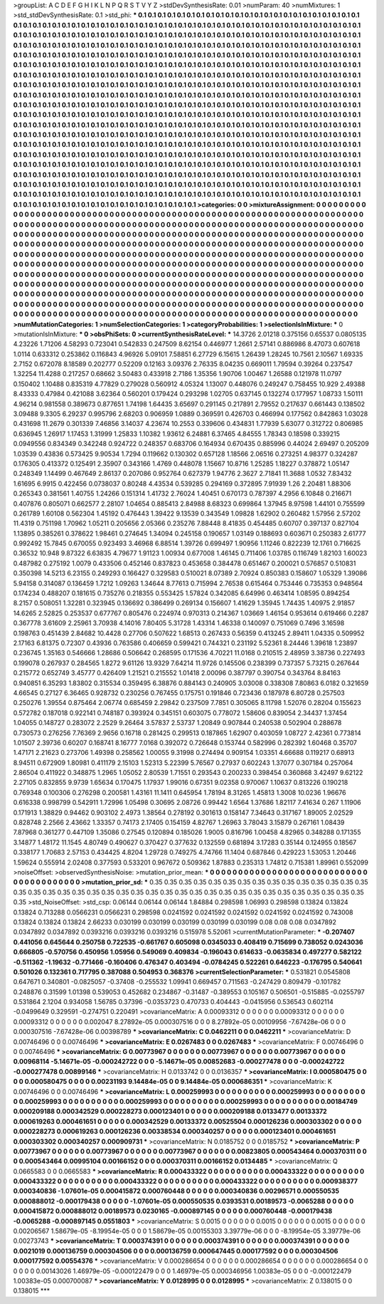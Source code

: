 >groupList:
A C D E F G H I K L
N P Q R S T V Y Z 
>stdDevSynthesisRate:
0.01 
>numParam:
40
>numMixtures:
1
>std_stdDevSynthesisRate:
0.1
>std_phi:
***
0.1 0.1 0.1 0.1 0.1 0.1 0.1 0.1 0.1 0.1
0.1 0.1 0.1 0.1 0.1 0.1 0.1 0.1 0.1 0.1
0.1 0.1 0.1 0.1 0.1 0.1 0.1 0.1 0.1 0.1
0.1 0.1 0.1 0.1 0.1 0.1 0.1 0.1 0.1 0.1
0.1 0.1 0.1 0.1 0.1 0.1 0.1 0.1 0.1 0.1
0.1 0.1 0.1 0.1 0.1 0.1 0.1 0.1 0.1 0.1
0.1 0.1 0.1 0.1 0.1 0.1 0.1 0.1 0.1 0.1
0.1 0.1 0.1 0.1 0.1 0.1 0.1 0.1 0.1 0.1
0.1 0.1 0.1 0.1 0.1 0.1 0.1 0.1 0.1 0.1
0.1 0.1 0.1 0.1 0.1 0.1 0.1 0.1 0.1 0.1
0.1 0.1 0.1 0.1 0.1 0.1 0.1 0.1 0.1 0.1
0.1 0.1 0.1 0.1 0.1 0.1 0.1 0.1 0.1 0.1
0.1 0.1 0.1 0.1 0.1 0.1 0.1 0.1 0.1 0.1
0.1 0.1 0.1 0.1 0.1 0.1 0.1 0.1 0.1 0.1
0.1 0.1 0.1 0.1 0.1 0.1 0.1 0.1 0.1 0.1
0.1 0.1 0.1 0.1 0.1 0.1 0.1 0.1 0.1 0.1
0.1 0.1 0.1 0.1 0.1 0.1 0.1 0.1 0.1 0.1
0.1 0.1 0.1 0.1 0.1 0.1 0.1 0.1 0.1 0.1
0.1 0.1 0.1 0.1 0.1 0.1 0.1 0.1 0.1 0.1
0.1 0.1 0.1 0.1 0.1 0.1 0.1 0.1 0.1 0.1
0.1 0.1 0.1 0.1 0.1 0.1 0.1 0.1 0.1 0.1
0.1 0.1 0.1 0.1 0.1 0.1 0.1 0.1 0.1 0.1
0.1 0.1 0.1 0.1 0.1 0.1 0.1 0.1 0.1 0.1
0.1 0.1 0.1 0.1 0.1 0.1 0.1 0.1 0.1 0.1
0.1 0.1 0.1 0.1 0.1 0.1 0.1 0.1 0.1 0.1
0.1 0.1 0.1 0.1 0.1 0.1 0.1 0.1 0.1 0.1
0.1 0.1 0.1 0.1 0.1 0.1 0.1 0.1 0.1 0.1
0.1 0.1 0.1 0.1 0.1 0.1 0.1 0.1 0.1 0.1
0.1 0.1 0.1 0.1 0.1 0.1 0.1 0.1 0.1 0.1
0.1 0.1 0.1 0.1 0.1 0.1 0.1 0.1 0.1 0.1
0.1 0.1 0.1 0.1 0.1 0.1 0.1 0.1 0.1 0.1
0.1 0.1 0.1 0.1 0.1 0.1 0.1 0.1 0.1 0.1
0.1 0.1 0.1 0.1 0.1 0.1 0.1 0.1 0.1 0.1
0.1 0.1 0.1 0.1 0.1 0.1 0.1 0.1 0.1 0.1
0.1 0.1 0.1 0.1 0.1 0.1 0.1 0.1 0.1 0.1
0.1 0.1 0.1 0.1 0.1 0.1 0.1 0.1 0.1 0.1
0.1 0.1 0.1 0.1 0.1 0.1 0.1 0.1 0.1 0.1
0.1 0.1 0.1 0.1 0.1 0.1 0.1 0.1 0.1 0.1
0.1 0.1 0.1 0.1 0.1 0.1 0.1 0.1 0.1 0.1
0.1 0.1 0.1 0.1 0.1 0.1 0.1 0.1 0.1 0.1
0.1 0.1 0.1 0.1 0.1 0.1 0.1 0.1 0.1 0.1
0.1 0.1 0.1 0.1 0.1 0.1 0.1 0.1 0.1 0.1
0.1 0.1 0.1 0.1 0.1 0.1 0.1 0.1 0.1 0.1
0.1 0.1 0.1 0.1 0.1 0.1 0.1 0.1 0.1 0.1
0.1 0.1 0.1 0.1 0.1 0.1 0.1 0.1 0.1 0.1
0.1 0.1 0.1 0.1 0.1 0.1 0.1 0.1 0.1 0.1
0.1 0.1 0.1 0.1 0.1 0.1 0.1 0.1 0.1 0.1
0.1 0.1 0.1 0.1 0.1 0.1 0.1 0.1 0.1 0.1
0.1 0.1 0.1 0.1 0.1 0.1 0.1 0.1 0.1 0.1
0.1 0.1 0.1 0.1 0.1 0.1 0.1 0.1 0.1 0.1
0.1 0.1 0.1 0.1 0.1 0.1 0.1 0.1 0.1 0.1
0.1 0.1 0.1 0.1 0.1 0.1 0.1 0.1 0.1 0.1
0.1 0.1 0.1 0.1 0.1 0.1 0.1 0.1 0.1 0.1
0.1 0.1 0.1 0.1 0.1 0.1 0.1 0.1 0.1 0.1
0.1 0.1 0.1 0.1 0.1 0.1 0.1 0.1 0.1 0.1
0.1 0.1 0.1 0.1 0.1 0.1 0.1 0.1 0.1 0.1
0.1 0.1 0.1 0.1 0.1 0.1 0.1 0.1 0.1 0.1
0.1 0.1 0.1 0.1 0.1 0.1 0.1 0.1 0.1 0.1
0.1 0.1 0.1 0.1 0.1 0.1 0.1 0.1 0.1 0.1
0.1 0.1 0.1 0.1 0.1 0.1 0.1 0.1 0.1 0.1
0.1 0.1 0.1 0.1 0.1 0.1 0.1 0.1 0.1 0.1
0.1 0.1 0.1 0.1 0.1 0.1 0.1 0.1 0.1 0.1
0.1 0.1 0.1 0.1 0.1 0.1 0.1 0.1 0.1 0.1
0.1 0.1 0.1 0.1 0.1 0.1 0.1 0.1 0.1 0.1
0.1 0.1 0.1 0.1 0.1 0.1 0.1 0.1 0.1 0.1
0.1 0.1 0.1 0.1 0.1 0.1 0.1 0.1 0.1 0.1
0.1 0.1 0.1 0.1 0.1 0.1 0.1 0.1 0.1 0.1
0.1 0.1 0.1 0.1 0.1 0.1 0.1 0.1 0.1 0.1
0.1 0.1 0.1 0.1 0.1 0.1 0.1 0.1 0.1 0.1
>categories:
0 0
>mixtureAssignment:
0 0 0 0 0 0 0 0 0 0 0 0 0 0 0 0 0 0 0 0 0 0 0 0 0 0 0 0 0 0 0 0 0 0 0 0 0 0 0 0 0 0 0 0 0 0 0 0 0 0
0 0 0 0 0 0 0 0 0 0 0 0 0 0 0 0 0 0 0 0 0 0 0 0 0 0 0 0 0 0 0 0 0 0 0 0 0 0 0 0 0 0 0 0 0 0 0 0 0 0
0 0 0 0 0 0 0 0 0 0 0 0 0 0 0 0 0 0 0 0 0 0 0 0 0 0 0 0 0 0 0 0 0 0 0 0 0 0 0 0 0 0 0 0 0 0 0 0 0 0
0 0 0 0 0 0 0 0 0 0 0 0 0 0 0 0 0 0 0 0 0 0 0 0 0 0 0 0 0 0 0 0 0 0 0 0 0 0 0 0 0 0 0 0 0 0 0 0 0 0
0 0 0 0 0 0 0 0 0 0 0 0 0 0 0 0 0 0 0 0 0 0 0 0 0 0 0 0 0 0 0 0 0 0 0 0 0 0 0 0 0 0 0 0 0 0 0 0 0 0
0 0 0 0 0 0 0 0 0 0 0 0 0 0 0 0 0 0 0 0 0 0 0 0 0 0 0 0 0 0 0 0 0 0 0 0 0 0 0 0 0 0 0 0 0 0 0 0 0 0
0 0 0 0 0 0 0 0 0 0 0 0 0 0 0 0 0 0 0 0 0 0 0 0 0 0 0 0 0 0 0 0 0 0 0 0 0 0 0 0 0 0 0 0 0 0 0 0 0 0
0 0 0 0 0 0 0 0 0 0 0 0 0 0 0 0 0 0 0 0 0 0 0 0 0 0 0 0 0 0 0 0 0 0 0 0 0 0 0 0 0 0 0 0 0 0 0 0 0 0
0 0 0 0 0 0 0 0 0 0 0 0 0 0 0 0 0 0 0 0 0 0 0 0 0 0 0 0 0 0 0 0 0 0 0 0 0 0 0 0 0 0 0 0 0 0 0 0 0 0
0 0 0 0 0 0 0 0 0 0 0 0 0 0 0 0 0 0 0 0 0 0 0 0 0 0 0 0 0 0 0 0 0 0 0 0 0 0 0 0 0 0 0 0 0 0 0 0 0 0
0 0 0 0 0 0 0 0 0 0 0 0 0 0 0 0 0 0 0 0 0 0 0 0 0 0 0 0 0 0 0 0 0 0 0 0 0 0 0 0 0 0 0 0 0 0 0 0 0 0
0 0 0 0 0 0 0 0 0 0 0 0 0 0 0 0 0 0 0 0 0 0 0 0 0 0 0 0 0 0 0 0 0 0 0 0 0 0 0 0 0 0 0 0 0 0 0 0 0 0
0 0 0 0 0 0 0 0 0 0 0 0 0 0 0 0 0 0 0 0 0 0 0 0 0 0 0 0 0 0 0 0 0 0 0 0 0 0 0 0 0 0 0 0 0 0 0 0 0 0
0 0 0 0 0 0 0 0 0 0 0 0 0 0 0 0 0 0 0 0 0 0 0 0 0 0 0 0 0 0 0 0 0 0 0 0 0 0 0 0 
>numMutationCategories:
1
>numSelectionCategories:
1
>categoryProbabilities:
1 
>selectionIsInMixture:
***
0 
>mutationIsInMixture:
***
0 
>obsPhiSets:
0
>currentSynthesisRateLevel:
***
14.3726 2.01218 0.375156 0.65537 0.0805135 4.23226 1.71206 4.58293 0.723041 0.542833
0.247509 8.62154 0.446977 1.2661 2.57141 0.886986 8.47073 0.607618 1.0114 0.633312
0.253862 0.116843 4.96926 5.09101 7.58851 6.27729 6.15615 1.26439 1.28245 10.7561
2.10567 1.69335 2.7152 0.672078 8.18589 0.202777 0.52209 0.12163 3.09376 2.76335
8.04235 0.669011 1.79594 0.39264 0.237547 1.32254 11.4288 0.217257 0.68662 3.50483
0.433918 2.7186 1.35356 1.90706 1.00467 1.26588 0.121978 11.0797 0.150402 1.10488
0.835319 4.77829 0.279028 0.560912 4.05324 1.13007 0.448076 0.249247 0.758455 10.929
2.49388 8.43333 0.47984 0.421088 3.62364 0.560201 0.179424 0.293298 1.02705 0.637145
0.132274 0.177957 1.08733 1.50111 4.96214 0.981558 0.389673 0.877651 1.74198 1.64435
3.65697 0.291145 0.217891 2.79552 0.217637 0.661443 0.138502 3.09488 9.3305 6.29237
0.995796 2.68203 0.906959 1.0889 0.369591 0.426703 0.466994 0.177562 0.842863 1.03028
0.431698 11.2679 0.301339 7.46856 3.14037 4.23674 10.2553 0.339606 0.434831 1.77939
5.63077 0.312722 0.806985 0.636945 1.26917 1.17453 1.31999 1.25833 1.10382 1.93612
6.24881 6.37465 4.84555 1.78343 0.18598 0.339215 0.0949556 0.834349 0.342248 0.924722
0.248357 0.683706 0.164934 0.670435 0.885996 0.44024 2.69497 0.205209 1.03539 0.43836
0.573425 9.90534 1.7294 0.119662 0.130302 0.657128 1.18566 2.06516 0.273251 4.98377
0.324287 0.176305 0.413372 0.125491 2.35907 0.343166 1.4769 0.448078 1.15667 10.8716
1.25285 1.18227 0.378872 1.05147 0.248349 1.14499 0.467649 2.86137 0.207086 0.952764
0.627379 1.94776 2.3627 2.71841 11.3688 1.0532 7.83432 1.61695 6.9915 0.422456
0.0738037 0.80248 4.43534 0.539285 0.294169 0.372895 7.91939 1.26 2.20481 1.88306
0.265343 0.381561 1.40755 1.24266 0.151314 1.41732 2.76024 1.40451 0.670173 0.787397
4.2956 6.10848 0.216671 0.407876 0.805071 0.662577 2.28107 1.04654 0.885413 2.84988
8.68323 0.699864 1.37945 8.97598 1.44101 0.755599 0.261789 1.60108 0.562304 1.45192
0.476443 1.39422 9.13539 0.343549 1.09828 1.62902 0.260482 1.57956 2.57202 11.4319
0.751198 1.70962 1.05211 0.205656 2.05366 0.235276 7.88448 8.41835 0.454485 0.60707
0.397137 0.827104 1.13895 0.385261 0.378622 1.98461 0.274645 1.34094 0.245158 0.190657
1.03149 0.188693 0.603671 0.250383 2.61777 0.992492 15.7845 0.670055 0.923493 3.46968
6.88514 1.39726 0.699497 1.90956 1.11246 0.822239 12.1761 0.716625 0.36532 10.948
9.87322 6.63835 4.79677 1.91123 1.00934 0.677008 1.46145 0.711406 1.03785 0.116749
1.82103 1.60023 0.487982 0.275192 1.0079 0.433506 0.452146 0.837823 0.453658 0.384478
0.651467 0.200021 0.576857 0.510831 0.350398 14.5213 6.23155 0.249293 0.166427 0.329583
0.510021 8.07389 2.70924 0.850383 0.158607 1.05329 1.39086 5.94158 0.314087 0.136459
1.7212 1.09263 1.34644 8.77613 0.715994 2.76538 0.615464 0.753446 0.735353 0.948564
0.174234 0.488207 0.181615 0.735276 0.218355 0.553425 1.57824 0.342085 6.64996 0.463414
1.08595 0.894254 8.2157 0.508051 1.32281 0.323945 0.136692 0.386499 0.269134 0.156607
1.41629 1.35945 1.74435 1.40975 2.91857 14.6265 2.52825 0.253537 0.677767 0.805476
0.224974 0.970313 0.214367 1.03669 1.46154 0.953614 0.619466 0.2287 0.367778 3.61609
2.25961 3.70938 4.14016 7.80405 5.31728 1.43314 1.46338 0.140097 0.751069 0.7496
3.16598 0.198763 0.451439 2.84682 10.4428 0.27706 0.507622 1.68513 0.267433 0.56359
0.413245 2.89411 1.04335 0.509952 2.17163 6.81375 0.72307 0.43936 0.763586 0.406659
0.599421 0.744321 0.231192 5.52361 8.24446 1.39618 1.23897 0.236745 1.35163 0.546666
1.28686 0.506642 0.268595 0.171536 4.70221 11.0168 0.210515 2.48959 3.38736 0.227493
0.199078 0.267937 0.284565 1.8272 9.61126 13.9329 7.64214 11.9726 0.145506 0.238399
0.737357 5.73215 0.267644 0.215772 0.652749 3.45777 0.426409 1.21521 0.215552 1.01418
2.00096 0.387797 0.390754 0.343764 8.84163 0.940851 6.35293 1.83802 0.315534 0.359495
6.38876 0.884143 0.240905 3.03008 0.338308 7.80863 6.0182 0.321659 4.66545 0.27127
6.36465 0.928732 0.230256 0.767455 0.175751 0.191846 0.723436 0.187978 6.80728 0.257503
0.250276 1.39554 0.875464 2.06774 0.685459 2.29842 0.237509 7.7851 0.305065 8.11798
1.52076 0.28204 0.155623 0.572782 0.187018 0.922141 0.748187 0.393924 0.345151 0.603075
0.778072 1.58606 0.839054 2.34437 1.37454 1.04055 0.148727 0.283072 2.2529 9.26464
3.57837 2.53737 1.20849 0.907844 0.240538 0.502904 0.288678 0.730573 0.276256 7.76369
2.9656 0.16718 0.281425 0.299513 0.187865 1.62907 0.403059 1.08727 2.42361 0.773814
1.01507 2.39736 0.60207 0.168741 8.16777 7.0168 0.392072 0.726648 0.153744 0.582996
0.282392 1.60468 0.35707 1.47171 2.21623 0.273706 1.49398 0.258562 1.00055 9.31998
0.274494 0.909154 1.03351 4.66688 0.119217 0.68913 8.94511 0.672909 1.80981 0.411179
2.15103 1.52313 5.22399 5.76567 0.27937 0.602243 1.37077 0.307184 0.257064 2.86504
0.411922 0.348875 1.2965 1.05052 2.80539 1.71551 0.293543 0.200233 0.398454 0.360868
3.42497 9.62122 2.27105 0.832855 9.9739 1.65634 0.170475 1.17937 1.99016 0.67351
9.02358 0.970067 1.10637 0.813226 0.190218 0.769348 0.100306 0.276298 0.200581 1.43161
11.1411 0.645954 1.78194 8.31265 1.45813 1.3008 10.0236 1.96676 0.616338 0.998799
0.542911 1.72996 1.05498 0.30695 2.08726 0.99442 1.6564 1.37686 1.82117 7.41634
0.267 1.11906 0.171913 1.38829 0.94462 0.903102 2.4973 1.38564 0.278192 0.301613
0.158147 7.34643 0.317167 1.89005 2.02529 0.828748 2.2566 2.43662 1.33357 0.74173
2.17405 0.154159 4.82767 1.26963 3.78043 3.15879 0.267161 1.08439 7.87968 0.361277
0.447109 1.35086 0.27545 0.120894 0.185026 1.9005 0.816796 1.00458 4.82965 0.348288
0.171355 3.14877 1.48172 11.1545 4.80749 0.490627 0.370427 0.377632 0.132559 0.681894
3.17283 0.35144 0.124955 0.18567 0.338177 1.70683 2.57153 0.434425 4.8204 1.29728
0.749275 4.74766 11.1404 0.687846 0.429223 1.53053 1.20446 1.59624 0.555914 2.02408
0.377593 0.533201 0.967672 0.509362 1.87883 0.235313 1.74812 0.715381 1.89961 0.552099
>noiseOffset:
>observedSynthesisNoise:
>mutation_prior_mean:
***
0 0 0 0 0 0 0 0 0 0
0 0 0 0 0 0 0 0 0 0
0 0 0 0 0 0 0 0 0 0
0 0 0 0 0 0 0 0 0 0
>mutation_prior_sd:
***
0.35 0.35 0.35 0.35 0.35 0.35 0.35 0.35 0.35 0.35
0.35 0.35 0.35 0.35 0.35 0.35 0.35 0.35 0.35 0.35
0.35 0.35 0.35 0.35 0.35 0.35 0.35 0.35 0.35 0.35
0.35 0.35 0.35 0.35 0.35 0.35 0.35 0.35 0.35 0.35
>std_NoiseOffset:
>std_csp:
0.06144 0.06144 0.06144 1.84884 0.298598 1.06993 0.298598 0.13824 0.13824 0.13824
0.713288 0.0566231 0.0566231 0.298598 0.0241592 0.0241592 0.0241592 0.0241592 0.0241592 0.743008
0.13824 0.13824 0.13824 2.66233 0.030199 0.030199 0.030199 0.030199 0.030199 0.08
0.08 0.08 0.0347892 0.0347892 0.0347892 0.0393216 0.0393216 0.0393216 0.515978 5.52061
>currentMutationParameter:
***
-0.207407 0.441056 0.645644 0.250758 0.722535 -0.661767 0.605098 0.0345033 0.408419 0.715699
0.738052 0.0243036 0.666805 -0.570756 0.450956 1.05956 0.549069 0.409834 -0.196043 0.614633
-0.0635834 0.497277 0.582122 -0.511362 -1.19632 -0.771466 -0.160406 0.476347 0.403494 -0.0784245
0.522261 0.646223 -0.176795 0.540641 0.501026 0.132361 0.717795 0.387088 0.504953 0.368376
>currentSelectionParameter:
***
0.531821 0.0545808 0.647671 0.340801 -0.0825057 -0.37408 -0.255532 1.09941 0.669457 0.711563
-0.247429 0.809479 -0.101782 0.248876 0.31599 1.01398 0.539053 0.452682 0.234867 -0.31487
-0.389553 0.105167 0.506501 -0.515885 -0.0255797 0.531864 2.1204 0.934058 1.56785 0.37396
-0.0353723 0.470733 0.404443 -0.0415956 0.536543 0.602114 -0.0499649 0.329591 -0.274751 0.220491
>covarianceMatrix:
A
0.00093312	0	0	0	0	0	
0	0.00093312	0	0	0	0	
0	0	0.00093312	0	0	0	
0	0	0	0.002047	8.27892e-05	0.000307516	
0	0	0	8.27892e-05	0.00109956	-7.67428e-06	
0	0	0	0.000307516	-7.67428e-06	0.00398789	
***
>covarianceMatrix:
C
0.0462211	0	
0	0.0462211	
***
>covarianceMatrix:
D
0.00746496	0	
0	0.00746496	
***
>covarianceMatrix:
E
0.0267483	0	
0	0.0267483	
***
>covarianceMatrix:
F
0.00746496	0	
0	0.00746496	
***
>covarianceMatrix:
G
0.00773967	0	0	0	0	0	
0	0.00773967	0	0	0	0	
0	0	0.00773967	0	0	0	
0	0	0	0.00968114	-5.14671e-05	-0.000242722	
0	0	0	-5.14671e-05	0.00852683	-0.000277478	
0	0	0	-0.000242722	-0.000277478	0.00899146	
***
>covarianceMatrix:
H
0.0133742	0	
0	0.0136357	
***
>covarianceMatrix:
I
0.000580475	0	0	0	
0	0.000580475	0	0	
0	0	0.00231193	9.14484e-05	
0	0	9.14484e-05	0.000686351	
***
>covarianceMatrix:
K
0.00746496	0	
0	0.00746496	
***
>covarianceMatrix:
L
0.000259993	0	0	0	0	0	0	0	0	0	
0	0.000259993	0	0	0	0	0	0	0	0	
0	0	0.000259993	0	0	0	0	0	0	0	
0	0	0	0.000259993	0	0	0	0	0	0	
0	0	0	0	0.000259993	0	0	0	0	0	
0	0	0	0	0	0.00184749	0.000209188	0.000342529	0.000228273	0.000123401	
0	0	0	0	0	0.000209188	0.0133477	0.00133372	0.000619263	0.000461651	
0	0	0	0	0	0.000342529	0.00133372	0.00525504	0.000126236	0.000303302	
0	0	0	0	0	0.000228273	0.000619263	0.000126236	0.00338534	0.000340257	
0	0	0	0	0	0.000123401	0.000461651	0.000303302	0.000340257	0.000909731	
***
>covarianceMatrix:
N
0.0185752	0	
0	0.0185752	
***
>covarianceMatrix:
P
0.00773967	0	0	0	0	0	
0	0.00773967	0	0	0	0	
0	0	0.00773967	0	0	0	
0	0	0	0.00823805	0.000543464	0.000370311	
0	0	0	0.000543464	0.00995104	0.00166152	
0	0	0	0.000370311	0.00166152	0.0134485	
***
>covarianceMatrix:
Q
0.0665583	0	
0	0.0665583	
***
>covarianceMatrix:
R
0.000433322	0	0	0	0	0	0	0	0	0	
0	0.000433322	0	0	0	0	0	0	0	0	
0	0	0.000433322	0	0	0	0	0	0	0	
0	0	0	0.000433322	0	0	0	0	0	0	
0	0	0	0	0.000433322	0	0	0	0	0	
0	0	0	0	0	0.000938377	0.000340836	-1.07601e-05	0.000415872	0.000760448	
0	0	0	0	0	0.000340836	0.00296571	0.000550535	0.000888012	-0.000179438	
0	0	0	0	0	-1.07601e-05	0.000550535	0.0393531	0.00189573	-0.0065288	
0	0	0	0	0	0.000415872	0.000888012	0.00189573	0.0230165	-0.000897145	
0	0	0	0	0	0.000760448	-0.000179438	-0.0065288	-0.000897145	0.0551803	
***
>covarianceMatrix:
S
0.0015	0	0	0	0	0	
0	0.0015	0	0	0	0	
0	0	0.0015	0	0	0	
0	0	0	0.00206567	1.58679e-05	-8.19954e-05	
0	0	0	1.58679e-05	0.00155303	3.39779e-06	
0	0	0	-8.19954e-05	3.39779e-06	0.00273743	
***
>covarianceMatrix:
T
0.000374391	0	0	0	0	0	
0	0.000374391	0	0	0	0	
0	0	0.000374391	0	0	0	
0	0	0	0.0021019	0.000136759	0.000304506	
0	0	0	0.000136759	0.000647445	0.000177592	
0	0	0	0.000304506	0.000177592	0.00554376	
***
>covarianceMatrix:
V
0.000286654	0	0	0	0	0	
0	0.000286654	0	0	0	0	
0	0	0.000286654	0	0	0	
0	0	0	0.00143026	1.46979e-05	-0.000122479	
0	0	0	1.46979e-05	0.000346956	1.00383e-05	
0	0	0	-0.000122479	1.00383e-05	0.000700087	
***
>covarianceMatrix:
Y
0.0128995	0	
0	0.0128995	
***
>covarianceMatrix:
Z
0.138015	0	
0	0.138015	
***
